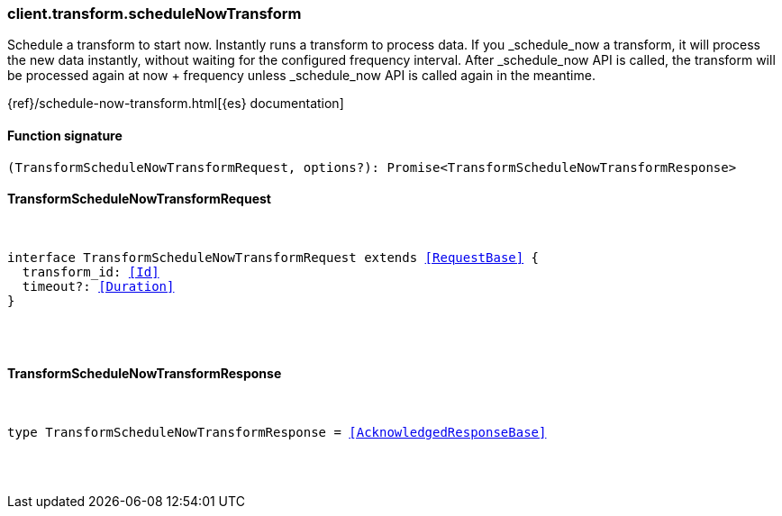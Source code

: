 [[reference-transform-schedule_now_transform]]

////////
===========================================================================================================================
||                                                                                                                       ||
||                                                                                                                       ||
||                                                                                                                       ||
||        ██████╗ ███████╗ █████╗ ██████╗ ███╗   ███╗███████╗                                                            ||
||        ██╔══██╗██╔════╝██╔══██╗██╔══██╗████╗ ████║██╔════╝                                                            ||
||        ██████╔╝█████╗  ███████║██║  ██║██╔████╔██║█████╗                                                              ||
||        ██╔══██╗██╔══╝  ██╔══██║██║  ██║██║╚██╔╝██║██╔══╝                                                              ||
||        ██║  ██║███████╗██║  ██║██████╔╝██║ ╚═╝ ██║███████╗                                                            ||
||        ╚═╝  ╚═╝╚══════╝╚═╝  ╚═╝╚═════╝ ╚═╝     ╚═╝╚══════╝                                                            ||
||                                                                                                                       ||
||                                                                                                                       ||
||    This file is autogenerated, DO NOT send pull requests that changes this file directly.                             ||
||    You should update the script that does the generation, which can be found in:                                      ||
||    https://github.com/elastic/elastic-client-generator-js                                                             ||
||                                                                                                                       ||
||    You can run the script with the following command:                                                                 ||
||       npm run elasticsearch -- --version <version>                                                                    ||
||                                                                                                                       ||
||                                                                                                                       ||
||                                                                                                                       ||
===========================================================================================================================
////////

[discrete]
[[client.transform.scheduleNowTransform]]
=== client.transform.scheduleNowTransform

Schedule a transform to start now. Instantly runs a transform to process data. If you _schedule_now a transform, it will process the new data instantly, without waiting for the configured frequency interval. After _schedule_now API is called, the transform will be processed again at now + frequency unless _schedule_now API is called again in the meantime.

{ref}/schedule-now-transform.html[{es} documentation]

[discrete]
==== Function signature

[source,ts]
----
(TransformScheduleNowTransformRequest, options?): Promise<TransformScheduleNowTransformResponse>
----

[discrete]
==== TransformScheduleNowTransformRequest

[pass]
++++
<pre>
++++
interface TransformScheduleNowTransformRequest extends <<RequestBase>> {
  transform_id: <<Id>>
  timeout?: <<Duration>>
}

[pass]
++++
</pre>
++++
[discrete]
==== TransformScheduleNowTransformResponse

[pass]
++++
<pre>
++++
type TransformScheduleNowTransformResponse = <<AcknowledgedResponseBase>>

[pass]
++++
</pre>
++++
